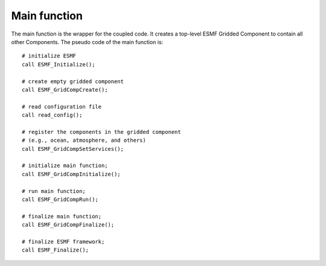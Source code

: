 #############
Main function
#############

The main function is the wrapper for the coupled code. It creates a top-level
ESMF Gridded Component to contain all other Components. The pseudo code of the
main function is::

    # initialize ESMF
    call ESMF_Initialize();

    # create empty gridded component
    call ESMF_GridCompCreate();

    # read configuration file
    call read_config();

    # register the components in the gridded component
    # (e.g., ocean, atmosphere, and others)
    call ESMF_GridCompSetServices();

    # initialize main function;
    call ESMF_GridCompInitialize();

    # run main function;
    call ESMF_GridCompRun();

    # finalize main function;
    call ESMF_GridCompFinalize();

    # finalize ESMF framework;
    call ESMF_Finalize();


